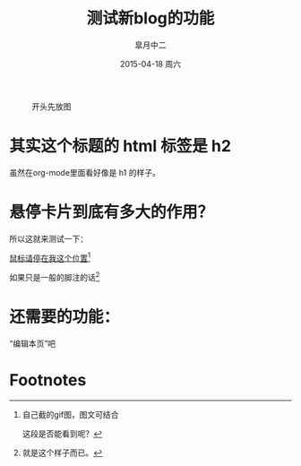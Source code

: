 #+TITLE:       测试新blog的功能
#+AUTHOR:      皐月中二
#+EMAIL:       kuangdash@163.com
#+DATE:        2015-04-18 周六
#+URI:         /blog/%y/%m/%d/测试新blog的功能
#+KEYWORDS:    test, org-page
#+TAGS:        test, org-page
#+LANGUAGE:    zh-CN
#+OPTIONS:     H:4 num:nil toc:t \n:nil ::t |:t ^:nil -:nil f:t *:t <:t
#+DESCRIPTION: 测试新功能

#+CAPTION: 开头先放图
#+ATTR_HTML: :class center
[[./org_imgs/spiral.svg]]

* 其实这个标题的 html 标签是 h2
虽然在org-mode里面看好像是 h1 的样子。

* 悬停卡片到底有多大的作用？
所以这就来测试一下：

_鼠标请停在我这个位置_[fn:1]

如果只是一般的脚注的话[fn:2]

* 还需要的功能：
“编辑本页”吧

* Footnotes

[fn:1] [[./org_imgs/marisa_kuang.gif]] 自己截的gif图，图文可结合
       
       这段是否能看到呢？

[fn:2] 就是这个样子而已。

